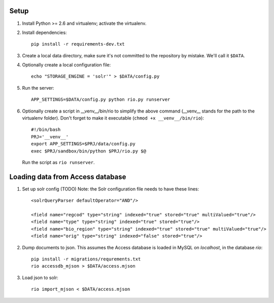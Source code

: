 Setup
=====

1. Install Python >= 2.6 and virtualenv; activate the virtualenv.

2. Install dependencies::

    pip install -r requirements-dev.txt

3. Create a local data directory, make sure it's not committed to the
   repository by mistake. We'll call it ``$DATA``.

4. Optionally create a local configuration file::

    echo "STORAGE_ENGINE = 'solr'" > $DATA/config.py

5. Run the server::

    APP_SETTINGS=$DATA/config.py python rio.py runserver

6. Optionally create a script in __venv__/bin/rio to simplify the above
   command (__venv__ stands for the path to the virtualenv folder).
   Don't forget to make it executable (``chmod +x __venv__/bin/rio``)::

    #!/bin/bash
    PRJ='__venv__'
    export APP_SETTINGS=$PRJ/data/config.py
    exec $PRJ/sandbox/bin/python $PRJ/rio.py $@

   Run the script as ``rio runserver``.


Loading data from Access database
=================================

1. Set up solr config (TODO)
   Note: the Solr configuration file needs to have these lines::

    <solrQueryParser defaultOperator="AND"/>

    <field name="regcod" type="string" indexed="true" stored="true" multiValued="true"/>
    <field name="type" type="string" indexed="true" stored="true"/>
    <field name="bio_region" type="string" indexed="true" stored="true" multiValued="true"/>
    <field name="orig" type="string" indexed="false" stored="true"/>

2. Dump documents to json. This assumes the Access database is loaded in
   MySQL on `localhost`, in the database `rio`::

    pip install -r migrations/requrements.txt
    rio accessdb_mjson > $DATA/access.mjson

3. Load json to solr::

    rio import_mjson < $DATA/access.mjson
